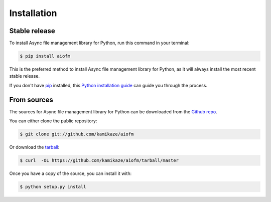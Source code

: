 .. highlight:: shell

============
Installation
============


Stable release
--------------

To install Async file management library for Python, run this command in your terminal:

.. code-block:: console

    $ pip install aiofm

This is the preferred method to install Async file management library for Python, as it will always install the most recent stable release.

If you don't have `pip`_ installed, this `Python installation guide`_ can guide
you through the process.

.. _pip: https://pip.pypa.io
.. _Python installation guide: http://docs.python-guide.org/en/latest/starting/installation/


From sources
------------

The sources for Async file management library for Python can be downloaded from the `Github repo`_.

You can either clone the public repository:

.. code-block:: console

    $ git clone git://github.com/kamikaze/aiofm

Or download the `tarball`_:

.. code-block:: console

    $ curl  -OL https://github.com/kamikaze/aiofm/tarball/master

Once you have a copy of the source, you can install it with:

.. code-block:: console

    $ python setup.py install


.. _Github repo: https://github.com/kamikaze/aiofm
.. _tarball: https://github.com/kamikaze/aiofm/tarball/master
